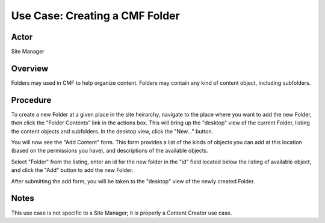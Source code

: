 Use Case: Creating a CMF Folder
===============================

Actor
-----

Site Manager

Overview
--------

Folders may used in CMF to help organize content. Folders may contain any
kind of content object, including subfolders.

Procedure
---------

To create a new Folder at a given place in the site heirarchy, navigate to
the place where you want to add the new Folder, then click the "Folder
Contents" link in the actions box. This will bring up the "desktop" view of
the current Folder, listing the content objects and subfolders. In the
desktop view, click the "New..." button.

You will now see the "Add Content" form. This form provides a list of the
kinds of objects you can add at this location (based on the permissions you
have), and descriptions of the available objects.

Select "Folder" from the listing, enter an id for the new folder in the "id"
field located below the listing of available object, and click the "Add"
button to add the new Folder.

After submitting the add form, you will be taken to the "desktop" view of the
newly created Folder.

Notes
-----

This use case is not specific to a Site Manager; it is properly a Content
Creator use case.
